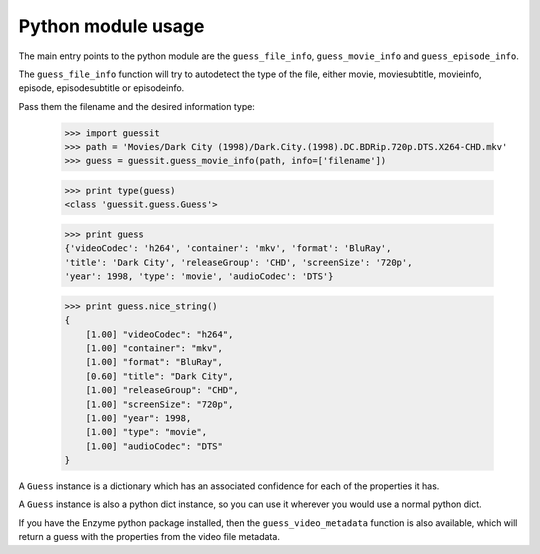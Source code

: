 .. _python:


Python module usage
===================

The main entry points to the python module are the ``guess_file_info``,
``guess_movie_info`` and ``guess_episode_info``.

The ``guess_file_info`` function will try to autodetect the type of the
file, either movie, moviesubtitle, movieinfo, episode, episodesubtitle or
episodeinfo.

Pass them the filename and the desired information type:

    >>> import guessit
    >>> path = 'Movies/Dark City (1998)/Dark.City.(1998).DC.BDRip.720p.DTS.X264-CHD.mkv'
    >>> guess = guessit.guess_movie_info(path, info=['filename'])

    >>> print type(guess)
    <class 'guessit.guess.Guess'>

    >>> print guess
    {'videoCodec': 'h264', 'container': 'mkv', 'format': 'BluRay',
    'title': 'Dark City', 'releaseGroup': 'CHD', 'screenSize': '720p',
    'year': 1998, 'type': 'movie', 'audioCodec': 'DTS'}

    >>> print guess.nice_string()
    {
        [1.00] "videoCodec": "h264",
        [1.00] "container": "mkv",
        [1.00] "format": "BluRay",
        [0.60] "title": "Dark City",
        [1.00] "releaseGroup": "CHD",
        [1.00] "screenSize": "720p",
        [1.00] "year": 1998,
        [1.00] "type": "movie",
        [1.00] "audioCodec": "DTS"
    }

A ``Guess`` instance is a dictionary which has an associated confidence
for each of the properties it has.

A ``Guess`` instance is also a python dict instance, so you can use it
wherever you would use a normal python dict.


If you have the Enzyme python package installed, then the
``guess_video_metadata`` function is also available, which will return a guess
with the properties from the video file metadata.
